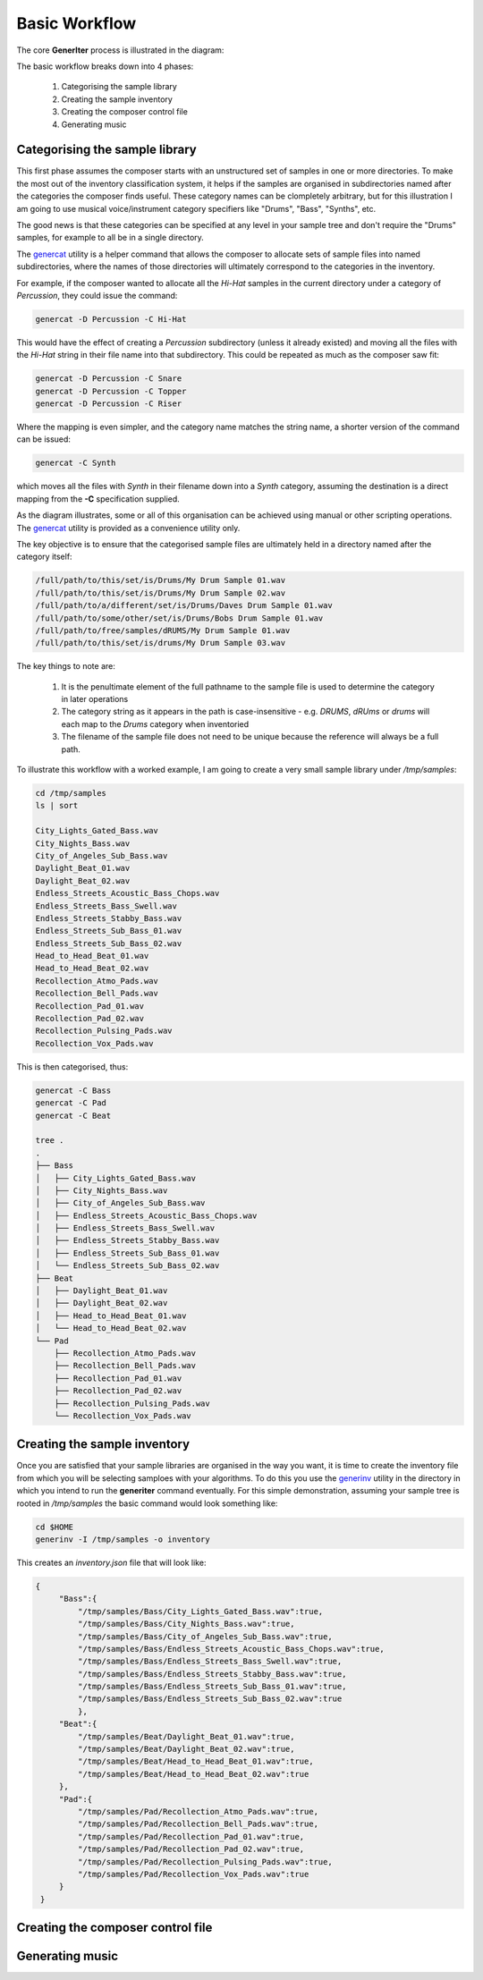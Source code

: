 Basic Workflow
--------------

The core **GenerIter** process is illustrated in the diagram:

.. image:: images/generiter-workflow.png
   :alt: GenerIter workflow


The basic workflow breaks down into 4 phases:

    #. Categorising the sample library
    #. Creating the sample inventory
    #. Creating the composer control file
    #. Generating music

Categorising the sample library
^^^^^^^^^^^^^^^^^^^^^^^^^^^^^^^

This first phase assumes the composer starts with an unstructured set of samples in one or more directories. To make the most out of the inventory classification system, it helps if the samples are organised in subdirectories named after the categories the composer finds useful. These category names can be clompletely arbitrary, but for this illustration I am going to use musical voice/instrument category specifiers like "Drums", "Bass", "Synths", etc.

The good news is that these categories can be specified at any level in your sample tree and don't require the "Drums" samples, for example to all be in a single directory.

The genercat_ utility is a helper command that allows the composer to allocate sets of sample files into named subdirectories, where the names of those directories will ultimately correspond to the categories in the inventory.

For example, if the composer wanted to allocate all the *Hi-Hat* samples in the current directory under a category of *Percussion*, they could issue the command:

.. code-block:: bash
		
   genercat -D Percussion -C Hi-Hat

This would have the effect of creating a *Percussion* subdirectory (unless it already existed) and moving all the files with the *Hi-Hat* string in their file name into that subdirectory. This could be repeated as much as the composer saw fit:

.. code-block:: bash

   genercat -D Percussion -C Snare
   genercat -D Percussion -C Topper
   genercat -D Percussion -C Riser

Where the mapping is even simpler, and the category name matches the string name, a shorter version of the command can be issued:

.. code-block:: bash

   genercat -C Synth

which moves all the files with *Synth* in their filename down into a *Synth* category, assuming the destination is a direct mapping from the **-C** specification supplied.

As the diagram illustrates, some or all of this organisation can be achieved using manual or other scripting operations. The genercat_ utility is provided as a convenience utility only.

The key objective is to ensure that the categorised sample files are ultimately held in a directory named after the category itself:

.. code-block:: bash

   /full/path/to/this/set/is/Drums/My Drum Sample 01.wav
   /full/path/to/this/set/is/Drums/My Drum Sample 02.wav
   /full/path/to/a/different/set/is/Drums/Daves Drum Sample 01.wav
   /full/path/to/some/other/set/is/Drums/Bobs Drum Sample 01.wav
   /full/path/to/free/samples/dRUMS/My Drum Sample 01.wav
   /full/path/to/this/set/is/drums/My Drum Sample 03.wav

The key things to note are:

    #. It is the penultimate element of the full pathname to the sample file is used to determine the category in later operations
    #. The category string as it appears in the path is case-insensitive - e.g. *DRUMS*, *dRUms* or *drums* will each map to the *Drums* category when inventoried
    #. The filename of the sample file does not need to be unique because the reference will always be a full path.

To illustrate this workflow with a worked example, I am going to create a very small sample library under `/tmp/samples`:

.. code-block:: bash

   cd /tmp/samples
   ls | sort
   
   City_Lights_Gated_Bass.wav
   City_Nights_Bass.wav
   City_of_Angeles_Sub_Bass.wav
   Daylight_Beat_01.wav
   Daylight_Beat_02.wav
   Endless_Streets_Acoustic_Bass_Chops.wav
   Endless_Streets_Bass_Swell.wav
   Endless_Streets_Stabby_Bass.wav
   Endless_Streets_Sub_Bass_01.wav
   Endless_Streets_Sub_Bass_02.wav
   Head_to_Head_Beat_01.wav
   Head_to_Head_Beat_02.wav
   Recollection_Atmo_Pads.wav
   Recollection_Bell_Pads.wav
   Recollection_Pad_01.wav
   Recollection_Pad_02.wav
   Recollection_Pulsing_Pads.wav
   Recollection_Vox_Pads.wav

This is then categorised, thus:

.. code-block:: bash
   
   genercat -C Bass
   genercat -C Pad
   genercat -C Beat

   tree .
   .
   ├── Bass
   │   ├── City_Lights_Gated_Bass.wav
   │   ├── City_Nights_Bass.wav
   │   ├── City_of_Angeles_Sub_Bass.wav
   │   ├── Endless_Streets_Acoustic_Bass_Chops.wav
   │   ├── Endless_Streets_Bass_Swell.wav
   │   ├── Endless_Streets_Stabby_Bass.wav
   │   ├── Endless_Streets_Sub_Bass_01.wav
   │   └── Endless_Streets_Sub_Bass_02.wav
   ├── Beat
   │   ├── Daylight_Beat_01.wav
   │   ├── Daylight_Beat_02.wav
   │   ├── Head_to_Head_Beat_01.wav
   │   └── Head_to_Head_Beat_02.wav
   └── Pad
       ├── Recollection_Atmo_Pads.wav
       ├── Recollection_Bell_Pads.wav
       ├── Recollection_Pad_01.wav
       ├── Recollection_Pad_02.wav
       ├── Recollection_Pulsing_Pads.wav
       └── Recollection_Vox_Pads.wav

   


Creating the sample inventory
^^^^^^^^^^^^^^^^^^^^^^^^^^^^^

Once you are satisfied that your sample libraries are organised in the way you want, it is time to create the inventory file from which you will be selecting samploes with your algorithms. To do this you use the generinv_ utility in the directory in which you intend to run the **generiter** command eventually. For this simple demonstration, assuming your sample tree is rooted in `/tmp/samples` the basic command would look something like:

.. code-block:: bash
		
   cd $HOME
   generinv -I /tmp/samples -o inventory

This creates an `inventory.json` file that will look like:

.. code-block:: json

   {
        "Bass":{
            "/tmp/samples/Bass/City_Lights_Gated_Bass.wav":true,
	    "/tmp/samples/Bass/City_Nights_Bass.wav":true,
	    "/tmp/samples/Bass/City_of_Angeles_Sub_Bass.wav":true,
	    "/tmp/samples/Bass/Endless_Streets_Acoustic_Bass_Chops.wav":true,
	    "/tmp/samples/Bass/Endless_Streets_Bass_Swell.wav":true,
	    "/tmp/samples/Bass/Endless_Streets_Stabby_Bass.wav":true,
	    "/tmp/samples/Bass/Endless_Streets_Sub_Bass_01.wav":true,
	    "/tmp/samples/Bass/Endless_Streets_Sub_Bass_02.wav":true
	    },
	"Beat":{
            "/tmp/samples/Beat/Daylight_Beat_01.wav":true,
	    "/tmp/samples/Beat/Daylight_Beat_02.wav":true,
	    "/tmp/samples/Beat/Head_to_Head_Beat_01.wav":true,
	    "/tmp/samples/Beat/Head_to_Head_Beat_02.wav":true
	},
	"Pad":{
	    "/tmp/samples/Pad/Recollection_Atmo_Pads.wav":true,
	    "/tmp/samples/Pad/Recollection_Bell_Pads.wav":true,
	    "/tmp/samples/Pad/Recollection_Pad_01.wav":true,
	    "/tmp/samples/Pad/Recollection_Pad_02.wav":true,
	    "/tmp/samples/Pad/Recollection_Pulsing_Pads.wav":true,
	    "/tmp/samples/Pad/Recollection_Vox_Pads.wav":true
	}
    }
   
Creating the composer control file
^^^^^^^^^^^^^^^^^^^^^^^^^^^^^^^^^^

Generating music
^^^^^^^^^^^^^^^^

.. _genercat: genercat_cli.html
.. _generinv: generinv_cli.html
.. _generiter: generiter_cli.html


